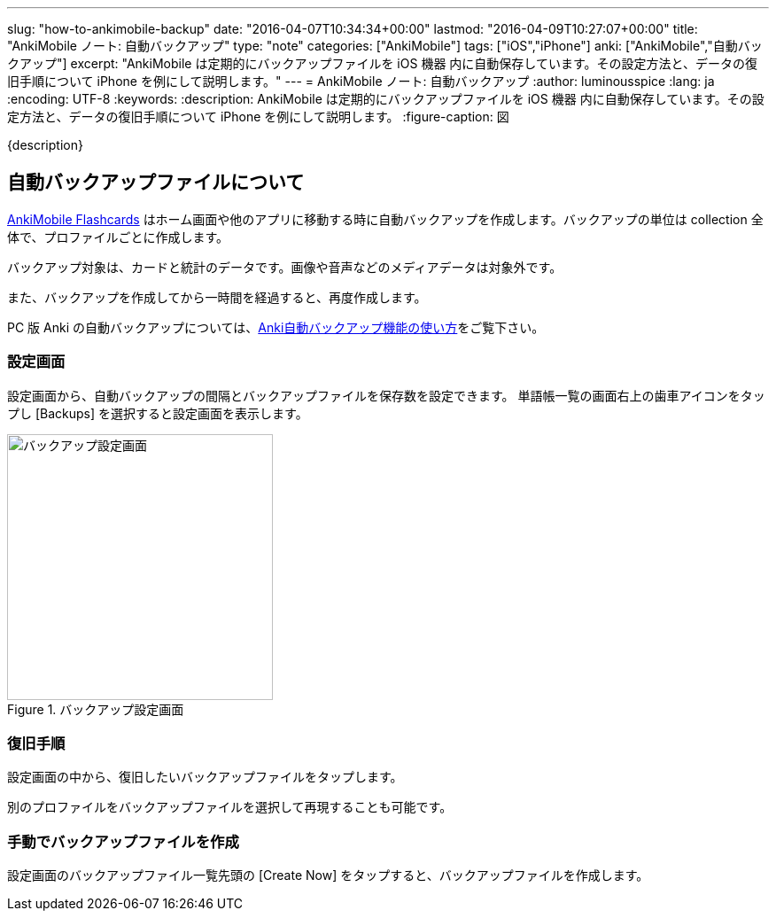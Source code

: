---
slug: "how-to-ankimobile-backup"
date: "2016-04-07T10:34:34+00:00"
lastmod: "2016-04-09T10:27:07+00:00"
title: "AnkiMobile ノート: 自動バックアップ"
type: "note"
categories: ["AnkiMobile"]
tags: ["iOS","iPhone"]
anki: ["AnkiMobile","自動バックアップ"]
excerpt: "AnkiMobile は定期的にバックアップファイルを iOS 機器 内に自動保存しています。その設定方法と、データの復旧手順について iPhone を例にして説明します。"
---
= AnkiMobile ノート: 自動バックアップ
:author: luminousspice
:lang: ja
:encoding: UTF-8
:keywords:
:description: AnkiMobile は定期的にバックアップファイルを iOS 機器 内に自動保存しています。その設定方法と、データの復旧手順について iPhone を例にして説明します。
:figure-caption: 図

////
:toc: macro
:toc-placement:
:toclevels: 1
////

////
http://rs.luminousspice.com/
////

{description}

//toc::[]

== 自動バックアップファイルについて


https://geo.itunes.apple.com/jp/app/ankimobile-flashcards/id373493387?mt=8&at=11lGoS[AnkiMobile Flashcards] はホーム画面や他のアプリに移動する時に自動バックアップを作成します。バックアップの単位は collection 全体で、プロファイルごとに作成します。

バックアップ対象は、カードと統計のデータです。画像や音声などのメディアデータは対象外です。

また、バックアップを作成してから一時間を経過すると、再度作成します。

PC 版 Anki の自動バックアップについては、link:/anki_automatic_backup/[Anki自動バックアップ機能の使い方]をご覧下さい。

=== 設定画面

設定画面から、自動バックアップの間隔とバックアップファイルを保存数を設定できます。
単語帳一覧の画面右上の歯車アイコンをタップし [Backups] を選択すると設定画面を表示します。

.バックアップ設定画面
image::/images/am-backup.png["バックアップ設定画面", width="300"]

=== 復旧手順

設定画面の中から、復旧したいバックアップファイルをタップします。

別のプロファイルをバックアップファイルを選択して再現することも可能です。

=== 手動でバックアップファイルを作成

設定画面のバックアップファイル一覧先頭の [Create Now] をタップすると、バックアップファイルを作成します。

